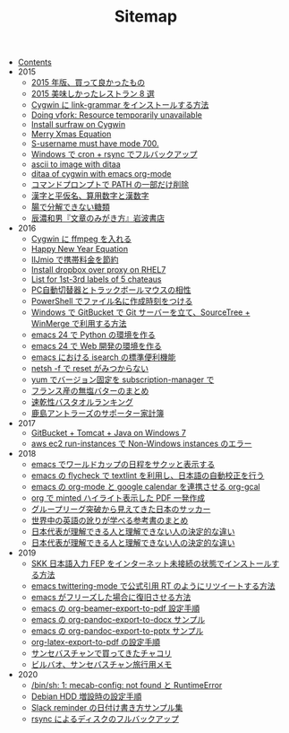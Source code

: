 #+TITLE: Sitemap

- [[file:index.org][Contents]]
- 2015
  - [[file:2015/good-things-2015.org][2015 年版、買って良かったもの]]
  - [[file:2015/visited-japanse-good-restaurant-list.org][2015 美味しかったレストラン 8 選]]
  - [[file:2015/cygwin-port-link-grammar.org][Cygwin に link-grammar をインストールする方法]]
  - [[file:2015/Doing-vfork-Resource-temporarily-unavailable.org][Doing vfork: Resource temporarily unavailable]]
  - [[file:2015/cygwin-port-gnupack-surfraw.org][Install surfraw on Cygwin]]
  - [[file:2015/merry-xmas-equation.org][Merry Xmas Equation]]
  - [[file:2015/S-username-must-have-mode-700.org][S-username must have mode 700.]]
  - [[file:2015/gnupack-cygwin-cron-rsync.org][Windows で cron + rsync でフルバックアップ]]
  - [[file:2015/ascii-to-image-with-ditaa.org][ascii to image with ditaa]]
  - [[file:2015/ditaa-of-cygwin-with-emacs.org][ditaa of cygwin with emacs org-mode]]
  - [[file:2015/delete-a-part-of-PATH.org][コマンドプロンプトで PATH の一部だけ削除]]
  - [[file:2015/japanase-kanji-hiragana-number-convert.org][漢字と平仮名、算用数字と漢数字]]
  - [[file:2015/these-carbohydrates-cannot-be-decomposed.org][腸で分解できない糖類]]
  - [[file:2015/tatsuno-kazuo-bunsyounomigakikata.org][辰濃和男『文章のみがき方』岩波書店]]
- 2016
  - [[file:2016/cygwin-port-cygports-gnupack-ffmpeg.org][Cygwin に ffmpeg を入れる]]
  - [[file:2016/happy-new-year-equation.org][Happy New Year Equation]]
  - [[file:2016/iijmio-au-docomo-dmm-fee.org][IIJmio で携帯料金を節約]]
  - [[file:2016/redhat-linux-dropbox-proxy-install.org][Install dropbox over proxy on RHEL7]]
  - [[file:2016/five-Chateau-wine-labels.org][List for 1st-3rd labels of 5 chateaus]]
  - [[file:2016/pc-changer-mouse-emulation-off.org][PC自動切替器とトラックボールマウスの相性]]
  - [[file:2016/powershell-timestamp-file-name.org][PowerShell でファイル名に作成時刻をつける]]
  - [[file:2016/GitBucket-SourceTree-WinMerge.org][Windows で GitBucket で Git サーバーを立て、SourceTree + WinMerge で利用する方法]]
  - [[file:2016/emacs-python-gnupack-setting.org][emacs 24 で Python の環境を作る]]
  - [[file:2016/emacs-web-development-environment.org][emacs 24 で Web 開発の環境を作る]]
  - [[file:2016/emacs-isearch-functions.org][emacs における isearch の標準便利機能]]
  - [[file:2016/netsh-reset-command-is-not-found.org][netsh -f で reset がみつからない]]
  - [[file:2016/yum-versioin-fix-subscription-manager.org][yum でバージョン固定を subscription-manager で]]
  - [[file:2016/butter-beurre-list.org][フランス産の無塩バターのまとめ]]
  - [[file:2016/dry-bath-towel-ranking.org][速乾性バスタオルランキング]]
  - [[file:2016/kashima-antlers-kakeibo-2015.org][鹿島アントラーズのサポーター家計簿]]
- 2017
  - [[file:2017/GitBucket-on-Windows7-with-Tomcat8.org][GitBucket + Tomcat + Java on Windows 7]]
  - [[file:2017/InvalidParameterCombination-Non-Windows-instances.org][aws ec2 run-instances で Non-Windows instances のエラー]]
- 2018
  - [[file:2018/emacs-worldcup2018-ical-calendar.org][emacs でワールドカップの日程をサクッと表示する]]
  - [[file:2018/emacs-nodejs-nmp-textlint-flycheck.org][emacs の flycheck で textlint を利用し、日本語の自動校正を行う]]
  - [[file:2018/emacs-google-calendar-org-gcal.org][emacs の org-mode と google calendar を連携させる org-gcal]]
  - [[file:2018/org-latex-pdf-with-minted-python.org][org で minted ハイライト表示した PDF 一発作成]]
  - [[file:2018/football-japan-national-team-worldcup2018-poland.org][グループリーグ突破から見えてきた日本のサッカー]]
  - [[file:2018/english-world-wide-accents-learning-japanese-books.org][世界中の英語の訛りが学べる参考書のまとめ]]
  - [[file:2018/football-japan-national-team-worldcup2018-supporters.org][日本代表が理解できる人と理解できない人の決定的な違い]]
  - [[file:2018/difference-between-japanese-supporters.org][日本代表が理解できる人と理解できない人の決定的な違い]]
- 2019
  - [[file:2019/install-skkfep-without-internet.org][SKK 日本語入力 FEP をインターネット未接続の状態でインストールする方法]]
  - [[file:2019/emacs-twittering-mode-quote-retweet.org][emacs twittering-mode で公式引用 RT のようにリツイートする方法]]
  - [[file:2019/pkill-emacs-when-freeze.org][emacs がフリーズした場合に復旧させる方法]]
  - [[file:2019/org-beamer-export-to-pdf.org][emacs の org-beamer-export-to-pdf 設定手順]]
  - [[file:2019/org-pandoc-export-to-docx.org][emacs の org-pandoc-export-to-docx サンプル]]
  - [[file:2019/org-pandoc-export-to-pptx.org][emacs の org-pandoc-export-to-pptx サンプル]]
  - [[file:2019/org-latex-export-to-pdf.org][org-latex-export-to-pdf の設定手順]]
  - [[file:2019/txakoli-list.org][サンセバスチャンで買ってきたチャコリ]]
  - [[file:2019/bilbao-sansebastian-travellers-trip.org][ビルバオ、サンセバスチャン旅行用メモ]]
- 2020
  - [[file:2020/install-mecab-on-ubuntu-20.04.1LTS.org][/bin/sh: 1: mecab-config: not found と RuntimeError]]
  - [[file:2020/debian-linux-add-hdd.org][Debian HDD 増設時の設定手順]]
  - [[file:2020/slack-reminder-format.org][Slack reminder の日付け書き方サンプル集]]
  - [[file:2020/rsync-backup-hdd.org][rsync によるディスクのフルバックアップ]]